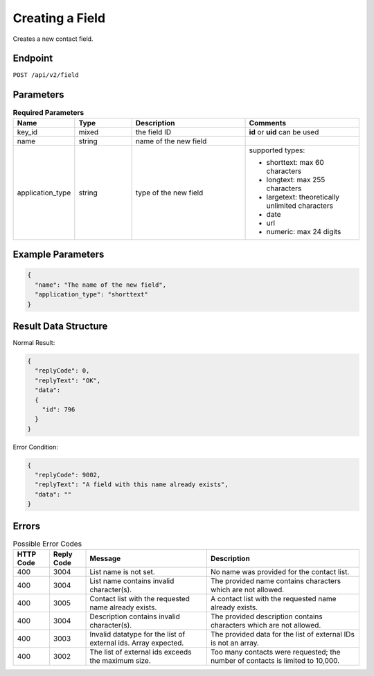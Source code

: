 Creating a Field
================

Creates a new contact field.

Endpoint
--------

``POST /api/v2/field``

Parameters
----------

.. list-table:: **Required Parameters**
   :header-rows: 1
   :widths: 20 20 40 40

   * - Name
     - Type
     - Description
     - Comments
   * - key_id
     - mixed
     - the field ID
     - **id** or **uid** can be used
   * - name
     - string
     - name of the new field
     -
   * - application_type
     - string
     - type of the new field
     - supported types:

       * shorttext: max 60 characters
       * longtext: max 255 characters
       * largetext: theoretically unlimited characters
       * date
       * url
       * numeric: max 24 digits

Example Parameters
------------------

.. code-block:: json

   {
     "name": "The name of the new field",
     "application_type": "shorttext"
   }

Result Data Structure
---------------------

Normal Result:

.. code-block:: json

   {
     "replyCode": 0,
     "replyText": "OK",
     "data":
     {
       "id": 796
     }
   }

Error Condition:

.. code-block:: json

   {
     "replyCode": 9002,
     "replyText": "A field with this name already exists",
     "data": ""
   }

Errors
------

.. list-table:: Possible Error Codes
   :header-rows: 1

   * - HTTP Code
     - Reply Code
     - Message
     - Description
   * - 400
     - 3004
     - List name is not set.
     - No name was provided for the contact list.
   * - 400
     - 3004
     - List name contains invalid character(s).
     - The provided name contains characters which are not allowed.
   * - 400
     - 3005
     - Contact list with the requested name already exists.
     - A contact list with the requested name already exists.
   * - 400
     - 3004
     - Description contains invalid character(s).
     - The provided description contains characters which are not allowed.
   * - 400
     - 3003
     - Invalid datatype for the list of external ids. Array expected.
     - The provided data for the list of external IDs is not an array.
   * - 400
     - 3002
     - The list of external ids exceeds the maximum size.
     - Too many contacts were requested; the number of contacts is limited to 10,000.

